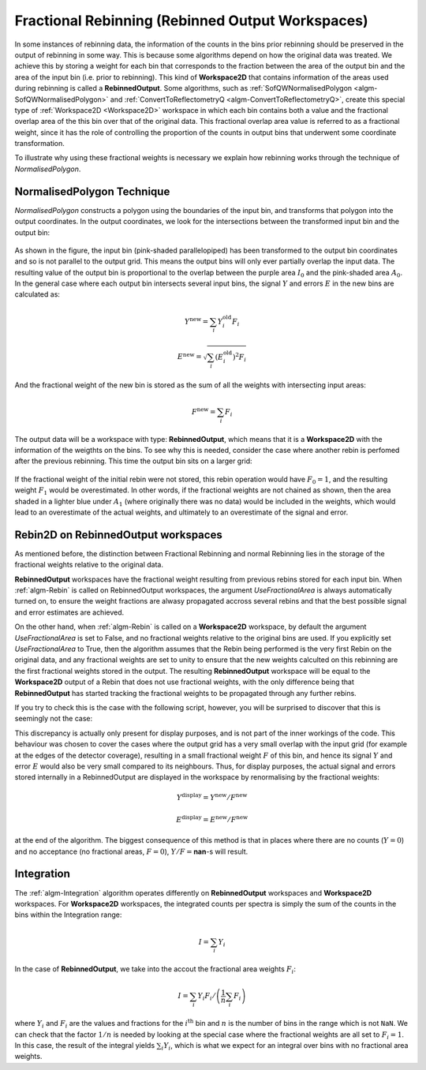.. _FractionalRebinning:

Fractional Rebinning (Rebinned Output Workspaces)
=================================================

In some instances of rebinning data, the information of the counts in the bins
prior rebinning should be preserved in the output of rebinning in some way.
This is because some algorithms depend on how the original data was treated.
We achieve this by storing a weight for each bin that corresponds to the fraction
between the area of the output bin and the area of the input bin (i.e. prior to rebinning).
This kind of **Workspace2D** that contains information of the areas used during rebinning
is called a **RebinnedOutput**. Some algorithms, such as
:ref:`SofQWNormalisedPolygon <algm-SofQWNormalisedPolygon>`
and :ref:`ConvertToReflectometryQ <algm-ConvertToReflectometryQ>`, create this special type of
:ref:`Workspace2D <Workspace2D>` workspace in which
each bin contains both a value and the fractional overlap area of the this bin over
that of the original data. This fractional overlap area value is referred to as
a fractional weight, since it has the role of controlling the proportion of the counts
in output bins that underwent some coordinate transformation.

To illustrate why using these fractional weights is necessary we explain how rebinning works
through the technique of *NormalisedPolygon*.

NormalisedPolygon Technique
---------------------------

*NormalisedPolygon* constructs
a polygon using the boundaries of the input bin, and transforms that polygon
into the output coordinates. In the output coordinates, we look for the intersections
between the transformed input bin and the output bin:

.. figure:: /images/RebinnedOutputStep1.png
   :align: center

As shown in the figure, the input bin (pink-shaded parallelopiped)
has been transformed to the output bin coordinates and so is not parallel to the
output grid.
This means the output bins will only ever partially overlap the input data.
The resulting value of the output bin is proportional to the
overlap between the purple area :math:`I_0` and the pink-shaded area :math:`A_0`.
In the general case where each output bin intersects several input bins,
the signal :math:`Y` and errors :math:`E` in the new bins are calculated as:

.. math:: Y^{\mathrm{new}} = \sum_i Y^{\mathrm{old}}_i F_i
.. math:: E^{\mathrm{new}} = \sqrt{\sum_i (E^{\mathrm{old}}_i)^2 F_i}

And the fractional weight of the new bin is stored as the sum of all the
weights with intersecting input areas:

.. math:: F^{\mathrm{new}} = \sum_i F_i

The output data will be a workspace with type: **RebinnedOutput**, which means that
it is a **Workspace2D** with the information of the weigthts on the bins.
To see why this is needed, consider the case where another rebin is perfomed after the
previous rebinning. This time the output bin sits on a larger grid:

.. figure:: /images/RebinnedOutputStep2.png
   :align: center

If the fractional weight of the initial rebin were not stored, this
rebin operation would have :math:`F_0=1`, and the resulting weight :math:`F_1`
would be overestimated.
In other words, if the fractional weights are not chained as shown, then the area
shaded in a lighter blue under :math:`A_1` (where originally there was
no data) would be included in the weights, which would lead to an
overestimate of the actual weights, and ultimately to an overestimate of the
signal and error.

Rebin2D on RebinnedOutput workspaces
------------------------------------

As mentioned before, the distinction between Fractional Rebinning
and normal Rebinning lies in the storage of the fractional weights relative to the original data.

**RebinnedOutput** workspaces have the fractional weight resulting from previous rebins stored
for each input bin. When :ref:`algm-Rebin` is called on RebinnedOutput workspaces, the argument
*UseFractionalArea* is always automatically turned on, to ensure the weight fractions are alwasy propagated accross
several rebins and that the best possible signal and error estimates are achieved.

On the other hand, when :ref:`algm-Rebin` is called on a **Workspace2D** workspace,
by default the argument *UseFractionalArea* is set to False, and no fractional weights
relative to the original bins are used. If you explicitly set *UseFractionalArea* to True,
then the algorithm assumes that the Rebin being performed is the very first Rebin on the
original data, and any fractional weights are set to unity to ensure that the new weights
calculted on this rebinning are the first fractional weights stored in the output.
The resulting **RebinnedOutput** workspace will be equal to the **Workspace2D** output of a Rebin
that does not use fractional weights, with the only difference being that **RebinnedOutput** has
started tracking the fractional weights to be propagated through any further rebins.

If you try to check this is the case with the following script, however, you will be
surprised to discover that this is seemingly not the case:

.. testcode:: ExRebinTwice

    import numpy as np
    # prepare an input workspace
    theta_tof = CreateSampleWorkspace()
    theta_tof = ConvertSpectrumAxis(theta_tof, "theta")

    theta_tof_fa_false = Rebin2D(theta_tof, '100,400,20000', '0, 0.004, 1', UseFractionalArea=False)
    theta_tof_fa_true = Rebin2D(theta_tof,  '100,400,20000', '0, 0.004, 1', UseFractionalArea=True)
    print(f'Signal difference = {np.median(np.abs(theta_tof_fa_true.readY(0) - theta_tof_fa_false.readY(0))):.3f}')
    print(f'Errors difference = {np.median(np.abs(theta_tof_fa_true.readE(0) - theta_tof_fa_false.readE(0))):.3f}')

.. testoutput:: ExRebinTwice

    Signal difference = 0.195
    Errors difference = 0.603

This discrepancy is actually only present for display purposes, and is not part of
the inner workings of the code. This behaviour was chosen to cover the cases where
the output grid has a very small overlap with the input grid (for example at the edges of the
detector coverage), resulting in a small fractional weight :math:`F` of this bin, and
hence its signal :math:`Y` and error :math:`E` would also be very small compared to its neighbours.
Thus, for display purposes, the actual signal and errors stored internally in a RebinnedOutput are
displayed in the workspace by renormalising by the fractional weights:

.. math:: Y^{\mathrm{display}} = Y^{\mathrm{new}} / F^{\mathrm{new}}
.. math:: E^{\mathrm{display}} = E^{\mathrm{new}} / F^{\mathrm{new}}

at the end of the algorithm. The biggest consequence of this method is
that in places where there are no counts (:math:`Y=0`) and no acceptance
(no fractional areas, :math:`F=0`), :math:`Y/F=`\ **nan**\ -s will
result.

Integration
-----------
The :ref:`algm-Integration` algorithm operates differently on **RebinnedOutput** workspaces and
**Workspace2D** workspaces. For **Workspace2D** workspaces, the integrated counts per spectra is simply the
sum of the counts in the bins within the Integration range:

.. math::
   I = \left. \sum_i Y_i \right.

In the case of **RebinnedOutput**, we take into the accout the fractional area weights :math:`F_i`:

.. math::
   I = \left. \sum_i Y_i F_i \middle/ \left(\frac{1}{n} \sum_i F_i \right) \right.

where :math:`Y_i` and :math:`F_i` are the values and fractions for the :math:`i^{\mathrm{th}}`
bin and :math:`n` is the number of bins in the range which is not ``NaN``.
We can check that the factor :math:`1/n` is needed by looking at the special case where the fractional
weights are all set to :math:`F_i = 1`. In this case, the result of the integral yields
:math:`\sum_i Y_i`, which is what we expect for an integral over bins with no fractional area weights.

.. categories:: Concepts
